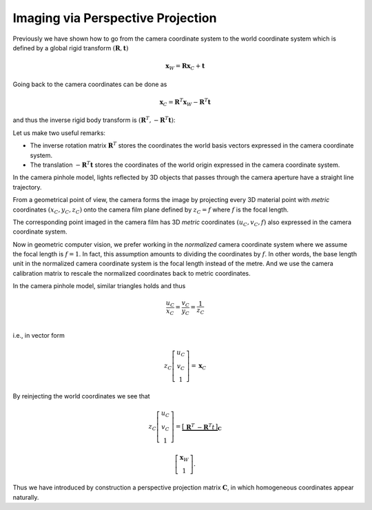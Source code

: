 Imaging via Perspective Projection
==================================

Previously we have shown how to go from the camera coordinate system to the
world coordinate system which is defined by a global rigid transform
:math:`(\mathbf{R}, \mathbf{t})`

.. math::

  \mathbf{x}_W = \mathbf{R} \mathbf{x}_C + \mathbf{t}

Going back to the camera coordinates can be done as

.. math::

  \mathbf{x}_C = \mathbf{R}^T \mathbf{x}_W - \mathbf{R}^T \mathbf{t}

and thus the inverse rigid body transform is :math:`(\mathbf{R}^T, -\mathbf{R}^T
\mathbf{t})`:

Let us make two useful remarks:

- The inverse rotation matrix :math:`\mathbf{R}^T` stores the coordinates the
  world basis vectors expressed in the camera coordinate system.
- The translation :math:`-\mathbf{R}^T \mathbf{t}` stores the coordinates of the
  world origin expressed in the camera coordinate system.

In the camera pinhole model, lights reflected by 3D objects that passes through
the camera aperture have a straight line trajectory.

From a geometrical point of view, the camera forms the image by projecting every
3D material point with *metric* coordinates :math:`(x_C, y_C, z_C)` onto the
camera film plane defined by :math:`z_C = f` where :math:`f` is the focal
length.

The corresponding point imaged in the camera film has 3D *metric* coordinates
:math:`(u_C, v_C, f)` also expressed in the camera coordinate system.

Now in geometric computer vision, we prefer working in the *normalized* camera
coordinate system where we assume the focal length is :math:`f = 1`. In fact,
this assumption amounts to dividing the coordinates by :math:`f`. In other
words, the base length unit in the normalized camera coordinate system is the
focal length instead of the metre. And we use the camera calibration matrix to
rescale the normalized coordinates back to metric coordinates.

In the camera pinhole model, similar triangles holds and thus

.. math::

   \frac{u_C}{x_C} = \frac{v_C}{y_C} = \frac{1}{z_C} \\

i.e., in vector form

.. math::

   z_C \left[ \begin{array}{c} u_C \\ v_C \\ 1 \end{array} \right] =
   \mathbf{x}_C


By reinjecting the world coordinates we see that

.. math::

   z_C \left[ \begin{array}{c} u_C \\ v_C \\ 1 \end{array} \right] =
   \underbrace{\left[ \begin{array}{c|c}
     \mathbf{R}^T & -\mathbf{R}^T t
   \end{array} \right]}_{\mathbf{C}}

   \left[ \begin{array}{c} \mathbf{x}_W \\ 1 \end{array} \right] .

Thus we have introduced by construction a perspective projection matrix
:math:`\mathbf{C}`, in which homogeneous coordinates appear naturally.
